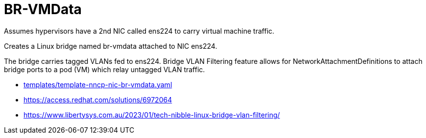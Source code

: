 = BR-VMData

Assumes hypervisors have a 2nd NIC called ens224 to carry virtual machine traffic.

Creates a Linux bridge named br-vmdata attached to NIC ens224.

The bridge carries tagged VLANs fed to ens224. Bridge VLAN Filtering feature allows for NetworkAttachmentDefinitions to attach bridge ports to a pod (VM) which relay untagged VLAN traffic.

* link:../../../../templates/template-nncp-nic-br-vmdata.yaml[templates/template-nncp-nic-br-vmdata.yaml]
* https://access.redhat.com/solutions/6972064
* https://www.libertysys.com.au/2023/01/tech-nibble-linux-bridge-vlan-filtering/